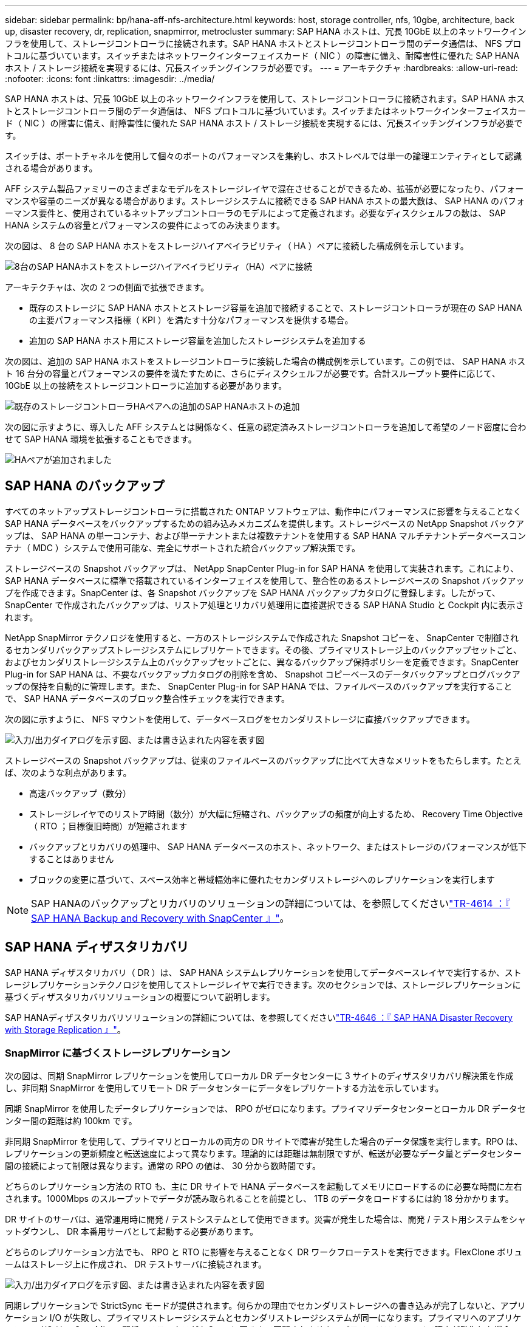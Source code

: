 ---
sidebar: sidebar 
permalink: bp/hana-aff-nfs-architecture.html 
keywords: host, storage controller, nfs, 10gbe, architecture, back up, disaster recovery, dr, replication, snapmirror, metrocluster 
summary: SAP HANA ホストは、冗長 10GbE 以上のネットワークインフラを使用して、ストレージコントローラに接続されます。SAP HANA ホストとストレージコントローラ間のデータ通信は、 NFS プロトコルに基づいています。スイッチまたはネットワークインターフェイスカード（ NIC ）の障害に備え、耐障害性に優れた SAP HANA ホスト / ストレージ接続を実現するには、冗長スイッチングインフラが必要です。 
---
= アーキテクチャ
:hardbreaks:
:allow-uri-read: 
:nofooter: 
:icons: font
:linkattrs: 
:imagesdir: ../media/


[role="lead"]
SAP HANA ホストは、冗長 10GbE 以上のネットワークインフラを使用して、ストレージコントローラに接続されます。SAP HANA ホストとストレージコントローラ間のデータ通信は、 NFS プロトコルに基づいています。スイッチまたはネットワークインターフェイスカード（ NIC ）の障害に備え、耐障害性に優れた SAP HANA ホスト / ストレージ接続を実現するには、冗長スイッチングインフラが必要です。

スイッチは、ポートチャネルを使用して個々のポートのパフォーマンスを集約し、ホストレベルでは単一の論理エンティティとして認識される場合があります。

AFF システム製品ファミリーのさまざまなモデルをストレージレイヤで混在させることができるため、拡張が必要になったり、パフォーマンスや容量のニーズが異なる場合があります。ストレージシステムに接続できる SAP HANA ホストの最大数は、 SAP HANA のパフォーマンス要件と、使用されているネットアップコントローラのモデルによって定義されます。必要なディスクシェルフの数は、 SAP HANA システムの容量とパフォーマンスの要件によってのみ決まります。

次の図は、 8 台の SAP HANA ホストをストレージハイアベイラビリティ（ HA ）ペアに接続した構成例を示しています。

image:saphana_aff_nfs_image2a.png["8台のSAP HANAホストをストレージハイアベイラビリティ（HA）ペアに接続"]

アーキテクチャは、次の 2 つの側面で拡張できます。

* 既存のストレージに SAP HANA ホストとストレージ容量を追加で接続することで、ストレージコントローラが現在の SAP HANA の主要パフォーマンス指標（ KPI ）を満たす十分なパフォーマンスを提供する場合。
* 追加の SAP HANA ホスト用にストレージ容量を追加したストレージシステムを追加する


次の図は、追加の SAP HANA ホストをストレージコントローラに接続した場合の構成例を示しています。この例では、 SAP HANA ホスト 16 台分の容量とパフォーマンスの要件を満たすために、さらにディスクシェルフが必要です。合計スループット要件に応じて、 10GbE 以上の接続をストレージコントローラに追加する必要があります。

image:saphana_aff_nfs_image3a.png["既存のストレージコントローラHAペアへの追加のSAP HANAホストの追加"]

次の図に示すように、導入した AFF システムとは関係なく、任意の認定済みストレージコントローラを追加して希望のノード密度に合わせて SAP HANA 環境を拡張することもできます。

image:saphana_aff_nfs_image4a.png["HAペアが追加されました"]



== SAP HANA のバックアップ

すべてのネットアップストレージコントローラに搭載された ONTAP ソフトウェアは、動作中にパフォーマンスに影響を与えることなく SAP HANA データベースをバックアップするための組み込みメカニズムを提供します。ストレージベースの NetApp Snapshot バックアップは、 SAP HANA の単一コンテナ、および単一テナントまたは複数テナントを使用する SAP HANA マルチテナントデータベースコンテナ（ MDC ）システムで使用可能な、完全にサポートされた統合バックアップ解決策です。

ストレージベースの Snapshot バックアップは、 NetApp SnapCenter Plug-in for SAP HANA を使用して実装されます。これにより、 SAP HANA データベースに標準で搭載されているインターフェイスを使用して、整合性のあるストレージベースの Snapshot バックアップを作成できます。SnapCenter は、各 Snapshot バックアップを SAP HANA バックアップカタログに登録します。したがって、 SnapCenter で作成されたバックアップは、リストア処理とリカバリ処理用に直接選択できる SAP HANA Studio と Cockpit 内に表示されます。

NetApp SnapMirror テクノロジを使用すると、一方のストレージシステムで作成された Snapshot コピーを、 SnapCenter で制御されるセカンダリバックアップストレージシステムにレプリケートできます。その後、プライマリストレージ上のバックアップセットごと、およびセカンダリストレージシステム上のバックアップセットごとに、異なるバックアップ保持ポリシーを定義できます。SnapCenter Plug-in for SAP HANA は、不要なバックアップカタログの削除を含め、 Snapshot コピーベースのデータバックアップとログバックアップの保持を自動的に管理します。また、 SnapCenter Plug-in for SAP HANA では、ファイルベースのバックアップを実行することで、 SAP HANA データベースのブロック整合性チェックを実行できます。

次の図に示すように、 NFS マウントを使用して、データベースログをセカンダリストレージに直接バックアップできます。

image:saphana_aff_nfs_image6.png["入力/出力ダイアログを示す図、または書き込まれた内容を表す図"]

ストレージベースの Snapshot バックアップは、従来のファイルベースのバックアップに比べて大きなメリットをもたらします。たとえば、次のような利点があります。

* 高速バックアップ（数分）
* ストレージレイヤでのリストア時間（数分）が大幅に短縮され、バックアップの頻度が向上するため、 Recovery Time Objective （ RTO ；目標復旧時間）が短縮されます
* バックアップとリカバリの処理中、 SAP HANA データベースのホスト、ネットワーク、またはストレージのパフォーマンスが低下することはありません
* ブロックの変更に基づいて、スペース効率と帯域幅効率に優れたセカンダリストレージへのレプリケーションを実行します



NOTE: SAP HANAのバックアップとリカバリのソリューションの詳細については、を参照してくださいlink:../backup/hana-br-scs-overview.html["TR-4614 ：『 SAP HANA Backup and Recovery with SnapCenter 』"^]。



== SAP HANA ディザスタリカバリ

SAP HANA ディザスタリカバリ（ DR ）は、 SAP HANA システムレプリケーションを使用してデータベースレイヤで実行するか、ストレージレプリケーションテクノロジを使用してストレージレイヤで実行できます。次のセクションでは、ストレージレプリケーションに基づくディザスタリカバリソリューションの概要について説明します。

SAP HANAディザスタリカバリソリューションの詳細については、を参照してくださいlink:../backup/hana-dr-sr-pdf-link.html["TR-4646 ：『 SAP HANA Disaster Recovery with Storage Replication 』"^]。



=== SnapMirror に基づくストレージレプリケーション

次の図は、同期 SnapMirror レプリケーションを使用してローカル DR データセンターに 3 サイトのディザスタリカバリ解決策を作成し、非同期 SnapMirror を使用してリモート DR データセンターにデータをレプリケートする方法を示しています。

同期 SnapMirror を使用したデータレプリケーションでは、 RPO がゼロになります。プライマリデータセンターとローカル DR データセンター間の距離は約 100km です。

非同期 SnapMirror を使用して、プライマリとローカルの両方の DR サイトで障害が発生した場合のデータ保護を実行します。RPO は、レプリケーションの更新頻度と転送速度によって異なります。理論的には距離は無制限ですが、転送が必要なデータ量とデータセンター間の接続によって制限は異なります。通常の RPO の値は、 30 分から数時間です。

どちらのレプリケーション方法の RTO も、主に DR サイトで HANA データベースを起動してメモリにロードするのに必要な時間に左右されます。1000Mbps のスループットでデータが読み取られることを前提とし、 1TB のデータをロードするには約 18 分かかります。

DR サイトのサーバは、通常運用時に開発 / テストシステムとして使用できます。災害が発生した場合は、開発 / テスト用システムをシャットダウンし、 DR 本番用サーバとして起動する必要があります。

どちらのレプリケーション方法でも、 RPO と RTO に影響を与えることなく DR ワークフローテストを実行できます。FlexClone ボリュームはストレージ上に作成され、 DR テストサーバに接続されます。

image:saphana_aff_nfs_image7.png["入力/出力ダイアログを示す図、または書き込まれた内容を表す図"]

同期レプリケーションで StrictSync モードが提供されます。何らかの理由でセカンダリストレージへの書き込みが完了しないと、アプリケーション I/O が失敗し、プライマリストレージシステムとセカンダリストレージシステムが同一になります。プライマリへのアプリケーション I/O は、 SnapMirror 関係のステータスが InSync に戻るまで再開されません。プライマリストレージで障害が発生した場合は、フェイルオーバー後にデータ損失なしでアプリケーション I/O をセカンダリストレージで再開できます。StrictSync モードでは、 RPO は常にゼロです。



=== MetroCluster に基づくストレージレプリケーション

次の図は、解決策の概要を示しています。各サイトのストレージクラスタがローカルで高可用性を実現し、本番環境のワークロードに使用されます。各サイトのデータはもう一方のサイトに同期的にレプリケートされ、災害のフェイルオーバー時に使用できます。

image:saphana_aff_nfs_image8.png["入力/出力ダイアログを示す図、または書き込まれた内容を表す図"]
